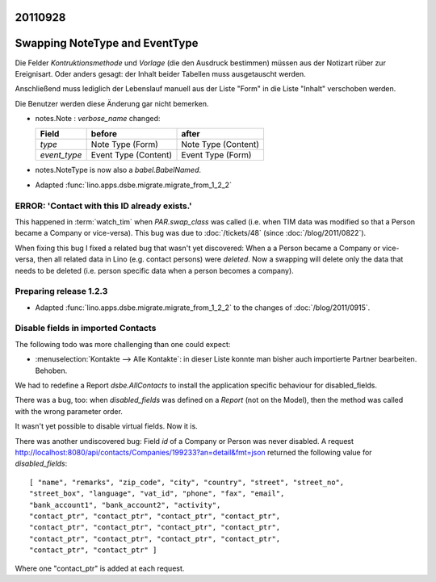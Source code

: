 20110928
========

Swapping NoteType and EventType
===============================

Die Felder `Kontruktionsmethode` und `Vorlage` (die den Ausdruck bestimmen) 
müssen aus der Notizart rüber zur Ereignisart. 
Oder anders gesagt: der Inhalt beider Tabellen muss ausgetauscht 
werden. 

Anschließend muss lediglich der Lebenslauf manuell aus der Liste 
"Form" in die Liste "Inhalt" verschoben werden.

Die Benutzer werden diese Änderung gar nicht bemerken.

- notes.Note : `verbose_name` changed:

  ============ ==================== ====================
  Field        before               after
  ============ ==================== ====================
  `type`       Note Type (Form)     Note Type (Content)
  `event_type` Event Type (Content) Event Type (Form)
  ============ ==================== ====================

- notes.NoteType is now also a `babel.BabelNamed`.

- Adapted :func:`lino.apps.dsbe.migrate.migrate_from_1_2_2`

ERROR: 'Contact with this ID already exists.'
---------------------------------------------

This happened in :term:`watch_tim` when 
`PAR.swap_class` was called (i.e. when TIM data was 
modified so that a Person became a Company or vice-versa).
This bug was due to :doc:`/tickets/48` (since :doc:`/blog/2011/0822`).

When fixing this bug I fixed a related bug that wasn't yet discovered:
When a a Person became a Company or vice-versa, then all related data in Lino 
(e.g. contact persons) were *deleted*.
Now a swapping will delete only the data that needs to be deleted 
(i.e. person specific data when a person becomes a company).


Preparing release 1.2.3
-----------------------

- Adapted :func:`lino.apps.dsbe.migrate.migrate_from_1_2_2` 
  to the changes of :doc:`/blog/2011/0915`.
  
  
  
Disable fields in imported Contacts
-----------------------------------

The following todo was more challenging than one could expect:

- :menuselection:`Kontakte --> Alle Kontakte`: 
  in dieser Liste konnte man bisher auch importierte Partner 
  bearbeiten. Behoben.

We had to redefine a Report `dsbe.AllContacts` to install the 
application specific behaviour for disabled_fields.

There was a bug, too: 
when `disabled_fields` was defined on a *Report* (not on the Model), 
then the method was called with the wrong parameter order.

It wasn't yet possible to disable virtual fields. Now it is.

There was another undiscovered bug: Field `id` of a Company or Person
was never disabled. A request
http://localhost:8080/api/contacts/Companies/199233?an=detail&fmt=json
returned the following value for `disabled_fields`::

  [ "name", "remarks", "zip_code", "city", "country", "street", "street_no", 
  "street_box", "language", "vat_id", "phone", "fax", "email", 
  "bank_account1", "bank_account2", "activity", 
  "contact_ptr", "contact_ptr", "contact_ptr", "contact_ptr", 
  "contact_ptr", "contact_ptr", "contact_ptr", "contact_ptr", 
  "contact_ptr", "contact_ptr", "contact_ptr", "contact_ptr", 
  "contact_ptr", "contact_ptr" ]

Where one "contact_ptr" is added at each request.
